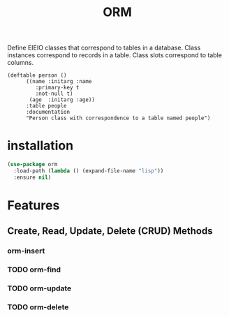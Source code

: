 #+title: ORM

Define EIEIO classes that correspond to tables in a database. Class
instances correspond to records in a table. Class slots correspond to
table columns.

#+begin_src elisp
(deftable person ()
	  ((name :initarg :name
		 :primary-key t
		 :not-null t)
	   (age  :initarg :age))
	  :table people
	  :documentation
	  "Person class with correspondence to a table named people")
#+end_src

* installation

#+begin_src emacs-lisp
(use-package orm
  :load-path (lambda () (expand-file-name "lisp"))
  :ensure nil)
#+end_src

* Features
** Create, Read, Update, Delete (CRUD) Methods
*** orm-insert
*** TODO orm-find
*** TODO orm-update
*** TODO orm-delete
